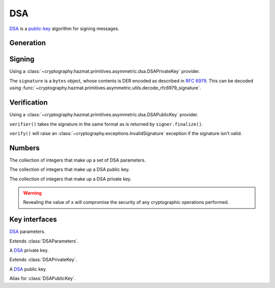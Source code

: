 .. hazmat::

DSA
===

.. module:: cryptography.hazmat.primitives.asymmetric.dsa

`DSA`_ is a `public-key`_ algorithm for signing messages.

Generation
~~~~~~~~~~

.. function:: generate_private_key(key_size, backend)

    .. versionadded:: 0.5

    Generate a DSA private key from the given key size. This function will
    generate a new set of parameters and key in one step.

    :param int key_size: The length of the modulus in bits. It should be
        either 1024, 2048 or 3072. For keys generated in 2015 this should
        be `at least 2048`_ (See page 41).  Note that some applications
        (such as SSH) have not yet gained support for larger key sizes
        specified in FIPS 186-3 and are still restricted to only the
        1024-bit keys specified in FIPS 186-2.

    :param backend: A
        :class:`~cryptography.hazmat.backends.interfaces.DSABackend`
        provider.

    :return: A :class:`~cryptography.hazmat.primitives.asymmetric.dsa.DSAPrivateKey`
        provider.

    :raises cryptography.exceptions.UnsupportedAlgorithm: This is raised if
        the provided ``backend`` does not implement
        :class:`~cryptography.hazmat.backends.interfaces.DSABackend`

.. function:: generate_parameters(key_size, backend)

    .. versionadded:: 0.5

    Generate DSA parameters using the provided ``backend``.

    :param int key_size: The length of the modulus in bits. It should be
        either 1024, 2048 or 3072. For keys generated in 2015 this should
        be `at least 2048`_ (See page 41).  Note that some applications
        (such as SSH) have not yet gained support for larger key sizes
        specified in FIPS 186-3 and are still restricted to only the
        1024-bit keys specified in FIPS 186-2.

    :param backend: A
        :class:`~cryptography.hazmat.backends.interfaces.DSABackend`
        provider.

    :return: A :class:`~cryptography.hazmat.primitives.asymmetric.dsa.DSAParameters`
        provider.

    :raises cryptography.exceptions.UnsupportedAlgorithm: This is raised if
        the provided ``backend`` does not implement
        :class:`~cryptography.hazmat.backends.interfaces.DSABackend`

Signing
~~~~~~~

Using a :class:`~cryptography.hazmat.primitives.asymmetric.dsa.DSAPrivateKey`
provider.

.. doctest::

    >>> from cryptography.hazmat.backends import default_backend
    >>> from cryptography.hazmat.primitives import hashes
    >>> from cryptography.hazmat.primitives.asymmetric import dsa
    >>> private_key = dsa.generate_private_key(
    ...     key_size=1024,
    ...     backend=default_backend()
    ... )
    >>> signer = private_key.signer(hashes.SHA256())
    >>> data = b"this is some data I'd like to sign"
    >>> signer.update(data)
    >>> signature = signer.finalize()

The ``signature`` is a ``bytes`` object, whose contents is DER encoded as
described in :rfc:`6979`. This can be decoded using
:func:`~cryptography.hazmat.primitives.asymmetric.utils.decode_rfc6979_signature`.

Verification
~~~~~~~~~~~~

Using a :class:`~cryptography.hazmat.primitives.asymmetric.dsa.DSAPublicKey`
provider.

.. doctest::

    >>> public_key = private_key.public_key()
    >>> verifier = public_key.verifier(signature, hashes.SHA256())
    >>> verifier.update(data)
    >>> verifier.verify()

``verifier()`` takes the signature in the same format as is returned by
``signer.finalize()``.

``verify()`` will raise an :class:`~cryptography.exceptions.InvalidSignature`
exception if the signature isn't valid.

Numbers
~~~~~~~

.. class:: DSAParameterNumbers(p, q, g)

    .. versionadded:: 0.5

    The collection of integers that make up a set of DSA parameters.

    .. attribute:: p

        :type: int

        The public modulus.

    .. attribute:: q

        :type: int

        The sub-group order.

    .. attribute:: g

        :type: int

        The generator.

    .. method:: parameters(backend)

        :param backend: A
            :class:`~cryptography.hazmat.backends.interfaces.DSABackend`
            provider.

        :returns: A new instance of a
            :class:`~cryptography.hazmat.primitives.asymmetric.dsa.DSAParameters`
            provider.

.. class:: DSAPublicNumbers(y, parameter_numbers)

    .. versionadded:: 0.5

    The collection of integers that make up a DSA public key.

    .. attribute:: y

        :type: int

        The public value ``y``.

    .. attribute:: parameter_numbers

        :type: :class:`~cryptography.hazmat.primitives.asymmetric.dsa.DSAParameterNumbers`

        The :class:`~cryptography.hazmat.primitives.asymmetric.dsa.DSAParameterNumbers`
        associated with the public key.

    .. method:: public_key(backend)

        :param backend: A
            :class:`~cryptography.hazmat.backends.interfaces.DSABackend`
            provider.

        :returns: A new instance of a
            :class:`~cryptography.hazmat.primitives.asymmetric.dsa.DSAPublicKey`
            provider.

.. class:: DSAPrivateNumbers(x, public_numbers)

    .. versionadded:: 0.5

    The collection of integers that make up a DSA private key.

    .. warning::

        Revealing the value of ``x`` will compromise the security of any
        cryptographic operations performed.

    .. attribute:: x

        :type: int

        The private value ``x``.

    .. attribute:: public_numbers

        :type: :class:`~cryptography.hazmat.primitives.asymmetric.dsa.DSAPublicNumbers`

        The :class:`~cryptography.hazmat.primitives.asymmetric.dsa.DSAPublicNumbers`
        associated with the private key.

    .. method:: private_key(backend)

        :param backend: A
            :class:`~cryptography.hazmat.backends.interfaces.DSABackend`
            provider.

        :returns: A new instance of a
            :class:`~cryptography.hazmat.primitives.asymmetric.dsa.DSAPrivateKey`
            provider.

Key interfaces
~~~~~~~~~~~~~~

.. class:: DSAParameters

    .. versionadded:: 0.3

    `DSA`_ parameters.

    .. method:: generate_private_key()

        .. versionadded:: 0.5

        Generate a DSA private key. This method can be used to generate many
        new private keys from a single set of parameters.

        :return: A
            :class:`~cryptography.hazmat.primitives.asymmetric.dsa.DSAPrivateKey`
            provider.


.. class:: DSAParametersWithNumbers

    .. versionadded:: 0.5

    Extends :class:`DSAParameters`.

    .. method:: parameter_numbers()

        Create a
        :class:`~cryptography.hazmat.primitives.asymmetric.dsa.DSAParameterNumbers`
        object.

        :returns: A
            :class:`~cryptography.hazmat.primitives.asymmetric.dsa.DSAParameterNumbers`
            instance.


.. class:: DSAPrivateKey

    .. versionadded:: 0.3

    A `DSA`_ private key.

    .. method:: public_key()

        :return: :class:`~cryptography.hazmat.primitives.asymmetric.dsa.DSAPublicKey`

        An DSA public key object corresponding to the values of the private key.

    .. method:: parameters()

        :return: :class:`~cryptography.hazmat.primitives.asymmetric.dsa.DSAParameters`

        The DSAParameters object associated with this private key.

    .. method:: signer(algorithm, backend)

        .. versionadded:: 0.4

        Sign data which can be verified later by others using the public key.
        The signature is formatted as DER-encoded bytes, as specified in
        :rfc:`6979`.

        :param algorithm: An instance of a
            :class:`~cryptography.hazmat.primitives.hashes.HashAlgorithm`
            provider.

        :param backend: A
            :class:`~cryptography.hazmat.backends.interfaces.DSABackend`
            provider.

        :returns:
            :class:`~cryptography.hazmat.primitives.asymmetric.AsymmetricSignatureContext`

    .. attribute:: key_size

        :type: int

        The bit length of the modulus.


.. class:: DSAPrivateKeyWithSerialization

    .. versionadded:: 0.8

    Extends :class:`DSAPrivateKey`.

    .. method:: private_numbers()

        Create a
        :class:`~cryptography.hazmat.primitives.asymmetric.dsa.DSAPrivateNumbers`
        object.

        :returns: A
            :class:`~cryptography.hazmat.primitives.asymmetric.dsa.DSAPrivateNumbers`
            instance.

    .. method:: private_bytes(encoding, format, encryption_algorithm)

        Allows serialization of the key to bytes. Encoding (
        :attr:`~cryptography.hazmat.primitives.serialization.Encoding.PEM` or
        :attr:`~cryptography.hazmat.primitives.serialization.Encoding.DER`),
        format (
        :attr:`~cryptography.hazmat.primitives.serialization.PrivateFormat.TraditionalOpenSSL`
        or
        :attr:`~cryptography.hazmat.primitives.serialization.PrivateFormat.PKCS8`)
        and encryption algorithm (such as
        :class:`~cryptography.hazmat.primitives.serialization.BestAvailableEncryption`
        or :class:`~cryptography.hazmat.primitives.serialization.NoEncryption`)
        are chosen to define the exact serialization.

        :param encoding: A value from the
            :class:`~cryptography.hazmat.primitives.serialization.Encoding` enum.

        :param format: A value from the
            :class:`~cryptography.hazmat.primitives.serialization.PrivateFormat`
            enum.

        :param encryption_algorithm: An instance of an object conforming to the
            :class:`~cryptography.hazmat.primitives.serialization.KeySerializationEncryption`
            interface.

        :return bytes: Serialized key.


.. class:: DSAPublicKey

    .. versionadded:: 0.3

    A `DSA`_ public key.

    .. attribute:: key_size

        :type: int

        The bit length of the modulus.

    .. method:: parameters()

        :return: :class:`~cryptography.hazmat.primitives.asymmetric.dsa.DSAParameters`

        The DSAParameters object associated with this public key.

    .. method:: verifier(signature, algorithm, backend)

        .. versionadded:: 0.4

        Verify data was signed by the private key associated with this public
        key.

        :param bytes signature: The signature to verify. DER encoded as
            specified in :rfc:`6979`.

        :param algorithm: An instance of a
            :class:`~cryptography.hazmat.primitives.hashes.HashAlgorithm`
            provider.

        :param backend: A
            :class:`~cryptography.hazmat.backends.interfaces.DSABackend`
            provider.

        :returns:
            :class:`~cryptography.hazmat.primitives.asymmetric.AsymmetricVerificationContext`

    .. method:: public_numbers()

        Create a
        :class:`~cryptography.hazmat.primitives.asymmetric.dsa.DSAPublicNumbers`
        object.

        :returns: A
            :class:`~cryptography.hazmat.primitives.asymmetric.dsa.DSAPublicNumbers`
            instance.

    .. method:: public_bytes(encoding, format)

        Allows serialization of the key to bytes. Encoding (
        :attr:`~cryptography.hazmat.primitives.serialization.Encoding.PEM` or
        :attr:`~cryptography.hazmat.primitives.serialization.Encoding.DER`) and
        format (
        :attr:`~cryptography.hazmat.primitives.serialization.PublicFormat.SubjectPublicKeyInfo`)
        are chosen to define the exact serialization.

        :param encoding: A value from the
            :class:`~cryptography.hazmat.primitives.serialization.Encoding` enum.

        :param format: A value from the
            :class:`~cryptography.hazmat.primitives.serialization.PublicFormat` enum.

        :return bytes: Serialized key.


.. class:: DSAPublicKeyWithSerialization

    .. versionadded:: 0.8

    Alias for :class:`DSAPublicKey`.


.. _`DSA`: https://en.wikipedia.org/wiki/Digital_Signature_Algorithm
.. _`public-key`: https://en.wikipedia.org/wiki/Public-key_cryptography
.. _`FIPS 186-4`: http://nvlpubs.nist.gov/nistpubs/FIPS/NIST.FIPS.186-4.pdf
.. _`at least 2048`: http://www.ecrypt.eu.org/ecrypt2/documents/D.SPA.20.pdf
